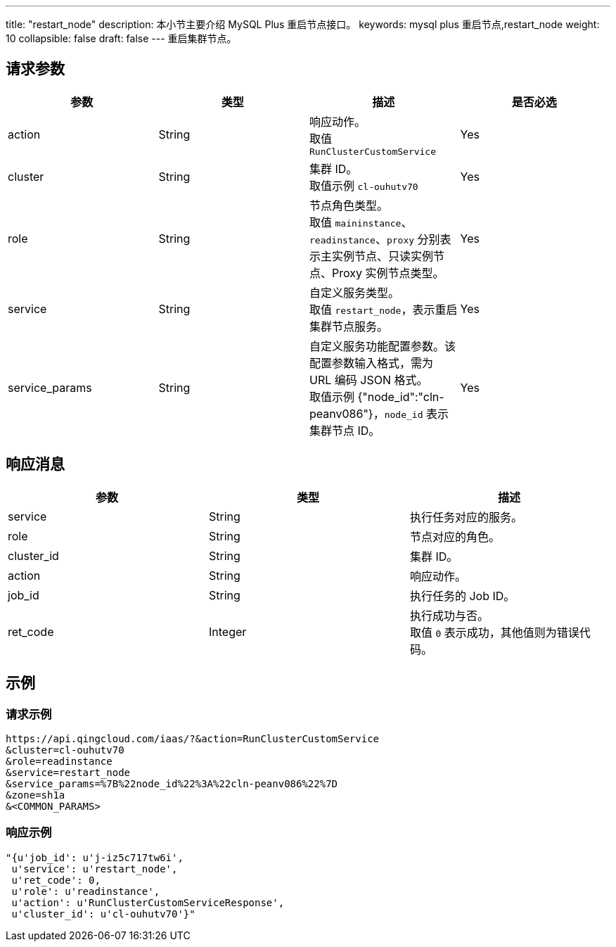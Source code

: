 ---
title: "restart_node"
description: 本小节主要介绍 MySQL Plus 重启节点接口。
keywords: mysql plus 重启节点,restart_node
weight: 10
collapsible: false
draft: false
---
重启集群节点。

== 请求参数

|===
| 参数 | 类型 | 描述 | 是否必选

| action
| String
| 响应动作。 +
取值 `RunClusterCustomService`
| Yes

| cluster
| String
| 集群 ID。 +
取值示例 `cl-ouhutv70`
| Yes

| role
| String
| 节点角色类型。 +
取值 `maininstance`、`readinstance`、`proxy` 分别表示主实例节点、只读实例节点、Proxy 实例节点类型。
| Yes

| service
| String
| 自定义服务类型。 +
取值 `restart_node`，表示重启集群节点服务。
| Yes

| service_params
| String
| 自定义服务功能配置参数。该配置参数输入格式，需为 URL 编码 JSON 格式。 +
取值示例 {"node_id":"cln-peanv086"}，`node_id` 表示集群节点 ID。


| Yes
|===

== 响应消息

|===
| 参数 | 类型 | 描述

| service
| String
| 执行任务对应的服务。

| role
| String
| 节点对应的角色。

| cluster_id
| String
| 集群 ID。

| action
| String
| 响应动作。

| job_id
| String
| 执行任务的 Job ID。

| ret_code
| Integer
| 执行成功与否。 +
取值 `0` 表示成功，其他值则为错误代码。
|===

== 示例

=== 请求示例

[,url]
----
https://api.qingcloud.com/iaas/?&action=RunClusterCustomService
&cluster=cl-ouhutv70
&role=readinstance
&service=restart_node
&service_params=%7B%22node_id%22%3A%22cln-peanv086%22%7D
&zone=sh1a
&<COMMON_PARAMS>
----

=== 响应示例

[,json]
----
"{u'job_id': u'j-iz5c717tw6i',
 u'service': u'restart_node',
 u'ret_code': 0,
 u'role': u'readinstance',
 u'action': u'RunClusterCustomServiceResponse',
 u'cluster_id': u'cl-ouhutv70'}"
----
